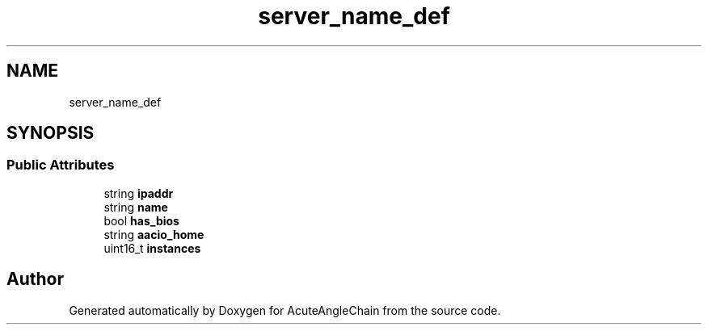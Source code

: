 .TH "server_name_def" 3 "Sun Jun 3 2018" "AcuteAngleChain" \" -*- nroff -*-
.ad l
.nh
.SH NAME
server_name_def
.SH SYNOPSIS
.br
.PP
.SS "Public Attributes"

.in +1c
.ti -1c
.RI "string \fBipaddr\fP"
.br
.ti -1c
.RI "string \fBname\fP"
.br
.ti -1c
.RI "bool \fBhas_bios\fP"
.br
.ti -1c
.RI "string \fBaacio_home\fP"
.br
.ti -1c
.RI "uint16_t \fBinstances\fP"
.br
.in -1c

.SH "Author"
.PP 
Generated automatically by Doxygen for AcuteAngleChain from the source code\&.
